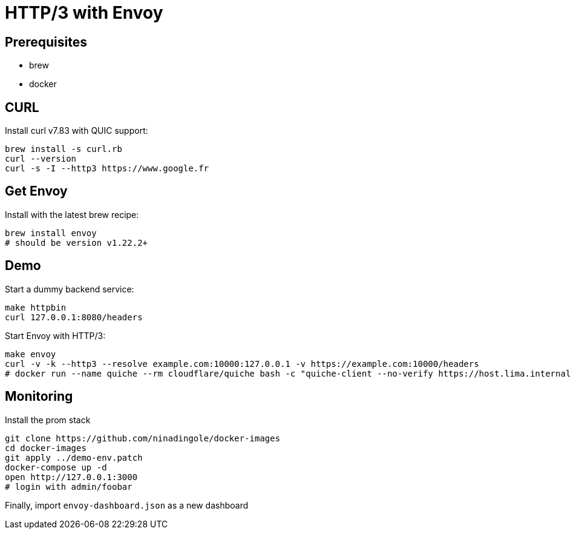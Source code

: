 = HTTP/3 with Envoy

== Prerequisites
- brew
- docker

== CURL
Install curl v7.83 with QUIC support:

```bash
brew install -s curl.rb
curl --version
curl -s -I --http3 https://www.google.fr
```

== Get Envoy
Install with the latest brew recipe:

```bash
brew install envoy
# should be version v1.22.2+
```

== Demo
Start a dummy backend service:

```bash
make httpbin
curl 127.0.0.1:8080/headers
```

Start Envoy with HTTP/3:

```bash 
make envoy
curl -v -k --http3 --resolve example.com:10000:127.0.0.1 -v https://example.com:10000/headers
# docker run --name quiche --rm cloudflare/quiche bash -c "quiche-client --no-verify https://host.lima.internal:10000/headers"
```

== Monitoring

Install the prom stack

```bash
git clone https://github.com/ninadingole/docker-images
cd docker-images
git apply ../demo-env.patch
docker-compose up -d
open http://127.0.0.1:3000
# login with admin/foobar
```

Finally, import `envoy-dashboard.json` as a new dashboard
